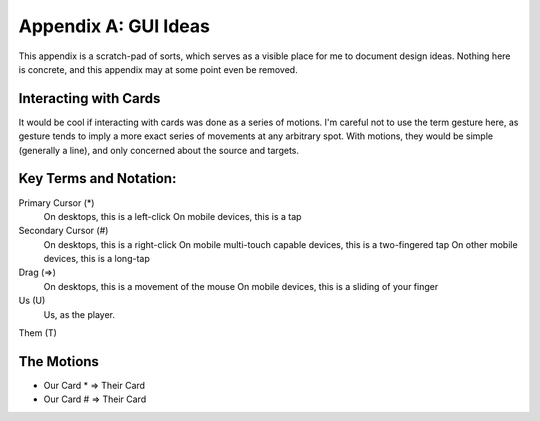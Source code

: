 Appendix A: GUI Ideas
#####################
This appendix is a scratch-pad of sorts, which serves as a visible
place for me to document design ideas. Nothing here is concrete, and
this appendix may at some point even be removed.

Interacting with Cards
======================

It would be cool if interacting with cards was done as a series of
motions. I'm careful not to use the term gesture here, as gesture tends
to imply a more exact series of movements at any arbitrary spot. With 
motions, they would be simple (generally a line), and only concerned about
the source and targets.

Key Terms and Notation:
======================

Primary Cursor (*)
    On desktops, this is a left-click
    On mobile devices, this is a tap

Secondary Cursor (#)
    On desktops, this is a right-click
    On mobile multi-touch capable devices, this is a two-fingered tap
    On other mobile devices, this is a long-tap

Drag (=>)
    On desktops, this is a movement of the mouse
    On mobile devices, this is a sliding of your finger

Us (U)
    Us, as the player.

Them (T)

The Motions
===========

* Our Card * => Their Card
* Our Card # => Their Card
